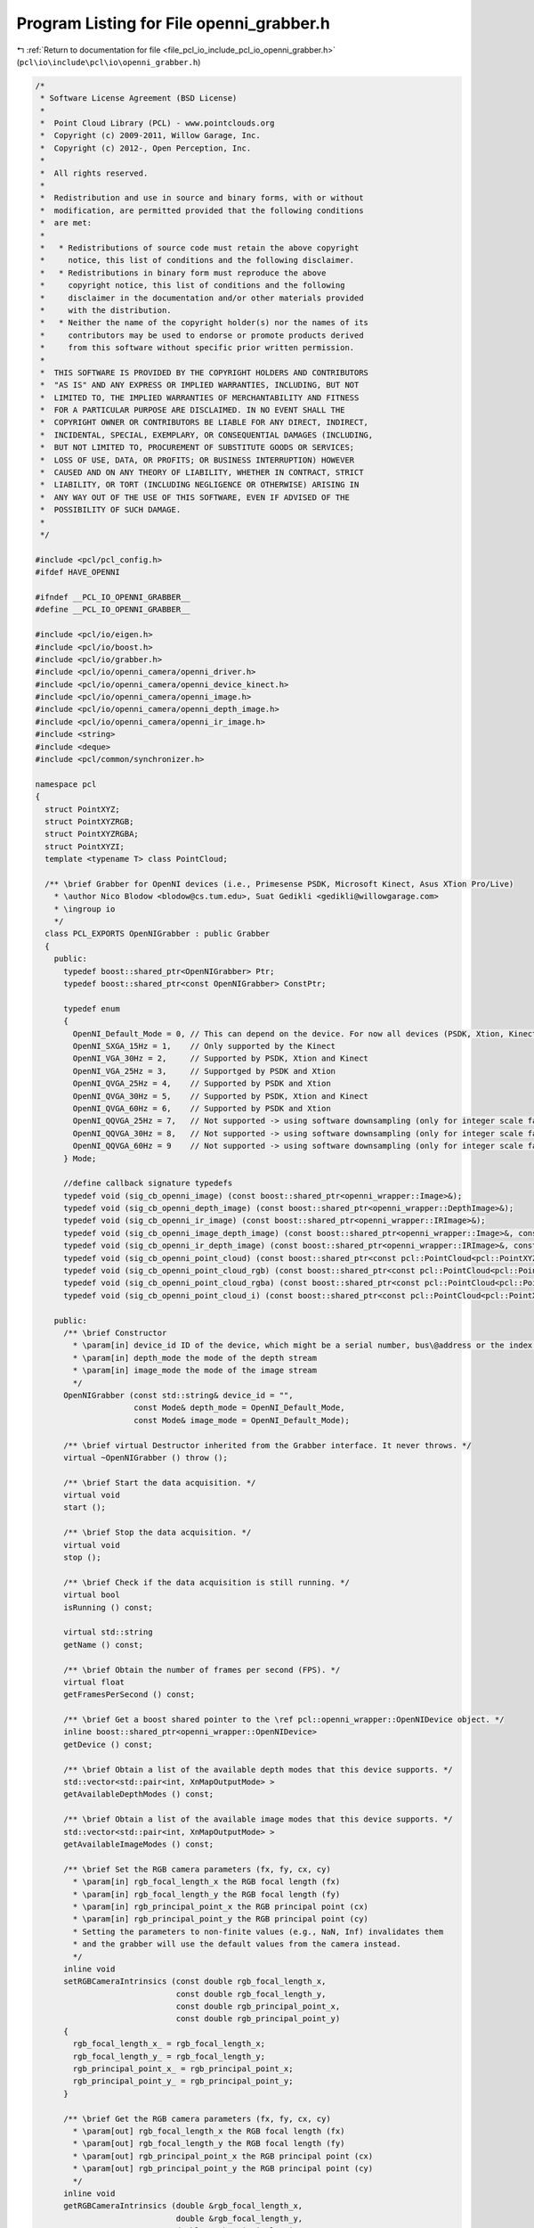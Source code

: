 
.. _program_listing_file_pcl_io_include_pcl_io_openni_grabber.h:

Program Listing for File openni_grabber.h
=========================================

|exhale_lsh| :ref:`Return to documentation for file <file_pcl_io_include_pcl_io_openni_grabber.h>` (``pcl\io\include\pcl\io\openni_grabber.h``)

.. |exhale_lsh| unicode:: U+021B0 .. UPWARDS ARROW WITH TIP LEFTWARDS

.. code-block:: cpp

   /*
    * Software License Agreement (BSD License)
    *
    *  Point Cloud Library (PCL) - www.pointclouds.org
    *  Copyright (c) 2009-2011, Willow Garage, Inc.
    *  Copyright (c) 2012-, Open Perception, Inc.
    *
    *  All rights reserved.
    *
    *  Redistribution and use in source and binary forms, with or without
    *  modification, are permitted provided that the following conditions
    *  are met:
    *
    *   * Redistributions of source code must retain the above copyright
    *     notice, this list of conditions and the following disclaimer.
    *   * Redistributions in binary form must reproduce the above
    *     copyright notice, this list of conditions and the following
    *     disclaimer in the documentation and/or other materials provided
    *     with the distribution.
    *   * Neither the name of the copyright holder(s) nor the names of its
    *     contributors may be used to endorse or promote products derived
    *     from this software without specific prior written permission.
    *
    *  THIS SOFTWARE IS PROVIDED BY THE COPYRIGHT HOLDERS AND CONTRIBUTORS
    *  "AS IS" AND ANY EXPRESS OR IMPLIED WARRANTIES, INCLUDING, BUT NOT
    *  LIMITED TO, THE IMPLIED WARRANTIES OF MERCHANTABILITY AND FITNESS
    *  FOR A PARTICULAR PURPOSE ARE DISCLAIMED. IN NO EVENT SHALL THE
    *  COPYRIGHT OWNER OR CONTRIBUTORS BE LIABLE FOR ANY DIRECT, INDIRECT,
    *  INCIDENTAL, SPECIAL, EXEMPLARY, OR CONSEQUENTIAL DAMAGES (INCLUDING,
    *  BUT NOT LIMITED TO, PROCUREMENT OF SUBSTITUTE GOODS OR SERVICES;
    *  LOSS OF USE, DATA, OR PROFITS; OR BUSINESS INTERRUPTION) HOWEVER
    *  CAUSED AND ON ANY THEORY OF LIABILITY, WHETHER IN CONTRACT, STRICT
    *  LIABILITY, OR TORT (INCLUDING NEGLIGENCE OR OTHERWISE) ARISING IN
    *  ANY WAY OUT OF THE USE OF THIS SOFTWARE, EVEN IF ADVISED OF THE
    *  POSSIBILITY OF SUCH DAMAGE.
    *
    */
   
   #include <pcl/pcl_config.h>
   #ifdef HAVE_OPENNI
   
   #ifndef __PCL_IO_OPENNI_GRABBER__
   #define __PCL_IO_OPENNI_GRABBER__
   
   #include <pcl/io/eigen.h>
   #include <pcl/io/boost.h>
   #include <pcl/io/grabber.h>
   #include <pcl/io/openni_camera/openni_driver.h>
   #include <pcl/io/openni_camera/openni_device_kinect.h>
   #include <pcl/io/openni_camera/openni_image.h>
   #include <pcl/io/openni_camera/openni_depth_image.h>
   #include <pcl/io/openni_camera/openni_ir_image.h>
   #include <string>
   #include <deque>
   #include <pcl/common/synchronizer.h>
   
   namespace pcl
   {
     struct PointXYZ;
     struct PointXYZRGB;
     struct PointXYZRGBA;
     struct PointXYZI;
     template <typename T> class PointCloud;
   
     /** \brief Grabber for OpenNI devices (i.e., Primesense PSDK, Microsoft Kinect, Asus XTion Pro/Live)
       * \author Nico Blodow <blodow@cs.tum.edu>, Suat Gedikli <gedikli@willowgarage.com>
       * \ingroup io
       */
     class PCL_EXPORTS OpenNIGrabber : public Grabber
     {
       public:
         typedef boost::shared_ptr<OpenNIGrabber> Ptr;
         typedef boost::shared_ptr<const OpenNIGrabber> ConstPtr;
   
         typedef enum
         {
           OpenNI_Default_Mode = 0, // This can depend on the device. For now all devices (PSDK, Xtion, Kinect) its VGA@30Hz
           OpenNI_SXGA_15Hz = 1,    // Only supported by the Kinect
           OpenNI_VGA_30Hz = 2,     // Supported by PSDK, Xtion and Kinect
           OpenNI_VGA_25Hz = 3,     // Supportged by PSDK and Xtion
           OpenNI_QVGA_25Hz = 4,    // Supported by PSDK and Xtion
           OpenNI_QVGA_30Hz = 5,    // Supported by PSDK, Xtion and Kinect
           OpenNI_QVGA_60Hz = 6,    // Supported by PSDK and Xtion
           OpenNI_QQVGA_25Hz = 7,   // Not supported -> using software downsampling (only for integer scale factor and only NN)
           OpenNI_QQVGA_30Hz = 8,   // Not supported -> using software downsampling (only for integer scale factor and only NN)
           OpenNI_QQVGA_60Hz = 9    // Not supported -> using software downsampling (only for integer scale factor and only NN)
         } Mode;
   
         //define callback signature typedefs
         typedef void (sig_cb_openni_image) (const boost::shared_ptr<openni_wrapper::Image>&);
         typedef void (sig_cb_openni_depth_image) (const boost::shared_ptr<openni_wrapper::DepthImage>&);
         typedef void (sig_cb_openni_ir_image) (const boost::shared_ptr<openni_wrapper::IRImage>&);
         typedef void (sig_cb_openni_image_depth_image) (const boost::shared_ptr<openni_wrapper::Image>&, const boost::shared_ptr<openni_wrapper::DepthImage>&, float constant) ;
         typedef void (sig_cb_openni_ir_depth_image) (const boost::shared_ptr<openni_wrapper::IRImage>&, const boost::shared_ptr<openni_wrapper::DepthImage>&, float constant) ;
         typedef void (sig_cb_openni_point_cloud) (const boost::shared_ptr<const pcl::PointCloud<pcl::PointXYZ> >&);
         typedef void (sig_cb_openni_point_cloud_rgb) (const boost::shared_ptr<const pcl::PointCloud<pcl::PointXYZRGB> >&);
         typedef void (sig_cb_openni_point_cloud_rgba) (const boost::shared_ptr<const pcl::PointCloud<pcl::PointXYZRGBA> >&);
         typedef void (sig_cb_openni_point_cloud_i) (const boost::shared_ptr<const pcl::PointCloud<pcl::PointXYZI> >&);
   
       public:
         /** \brief Constructor
           * \param[in] device_id ID of the device, which might be a serial number, bus\@address or the index of the device.
           * \param[in] depth_mode the mode of the depth stream
           * \param[in] image_mode the mode of the image stream
           */
         OpenNIGrabber (const std::string& device_id = "",
                        const Mode& depth_mode = OpenNI_Default_Mode,
                        const Mode& image_mode = OpenNI_Default_Mode);
   
         /** \brief virtual Destructor inherited from the Grabber interface. It never throws. */
         virtual ~OpenNIGrabber () throw ();
   
         /** \brief Start the data acquisition. */
         virtual void
         start ();
   
         /** \brief Stop the data acquisition. */
         virtual void
         stop ();
   
         /** \brief Check if the data acquisition is still running. */
         virtual bool
         isRunning () const;
   
         virtual std::string
         getName () const;
   
         /** \brief Obtain the number of frames per second (FPS). */
         virtual float 
         getFramesPerSecond () const;
   
         /** \brief Get a boost shared pointer to the \ref pcl::openni_wrapper::OpenNIDevice object. */
         inline boost::shared_ptr<openni_wrapper::OpenNIDevice>
         getDevice () const;
   
         /** \brief Obtain a list of the available depth modes that this device supports. */
         std::vector<std::pair<int, XnMapOutputMode> >
         getAvailableDepthModes () const;
   
         /** \brief Obtain a list of the available image modes that this device supports. */
         std::vector<std::pair<int, XnMapOutputMode> >
         getAvailableImageModes () const;
   
         /** \brief Set the RGB camera parameters (fx, fy, cx, cy)
           * \param[in] rgb_focal_length_x the RGB focal length (fx)
           * \param[in] rgb_focal_length_y the RGB focal length (fy)
           * \param[in] rgb_principal_point_x the RGB principal point (cx)
           * \param[in] rgb_principal_point_y the RGB principal point (cy)
           * Setting the parameters to non-finite values (e.g., NaN, Inf) invalidates them
           * and the grabber will use the default values from the camera instead.
           */
         inline void
         setRGBCameraIntrinsics (const double rgb_focal_length_x, 
                                 const double rgb_focal_length_y, 
                                 const double rgb_principal_point_x,
                                 const double rgb_principal_point_y)
         {
           rgb_focal_length_x_ = rgb_focal_length_x;
           rgb_focal_length_y_ = rgb_focal_length_y;
           rgb_principal_point_x_ = rgb_principal_point_x;
           rgb_principal_point_y_ = rgb_principal_point_y;
         }
         
         /** \brief Get the RGB camera parameters (fx, fy, cx, cy)
           * \param[out] rgb_focal_length_x the RGB focal length (fx)
           * \param[out] rgb_focal_length_y the RGB focal length (fy)
           * \param[out] rgb_principal_point_x the RGB principal point (cx)
           * \param[out] rgb_principal_point_y the RGB principal point (cy)
           */
         inline void
         getRGBCameraIntrinsics (double &rgb_focal_length_x, 
                                 double &rgb_focal_length_y, 
                                 double &rgb_principal_point_x,
                                 double &rgb_principal_point_y) const
         {
           rgb_focal_length_x = rgb_focal_length_x_;
           rgb_focal_length_y = rgb_focal_length_y_;
           rgb_principal_point_x = rgb_principal_point_x_;
           rgb_principal_point_y = rgb_principal_point_y_;
         }
   
   
         /** \brief Set the RGB image focal length (fx = fy).
           * \param[in] rgb_focal_length the RGB focal length (assumes fx = fy)
           * Setting the parameter to a non-finite value (e.g., NaN, Inf) invalidates it
           * and the grabber will use the default values from the camera instead.
           * These parameters will be used for XYZRGBA clouds.
           */
         inline void
         setRGBFocalLength (const double rgb_focal_length)
         {
           rgb_focal_length_x_ = rgb_focal_length_y_ = rgb_focal_length;
         }
   
         /** \brief Set the RGB image focal length
           * \param[in] rgb_focal_length_x the RGB focal length (fx)
           * \param[in] rgb_focal_length_y the RGB focal length (fy)
           * Setting the parameters to non-finite values (e.g., NaN, Inf) invalidates them
           * and the grabber will use the default values from the camera instead.
           * These parameters will be used for XYZRGBA clouds.
           */
         inline void
         setRGBFocalLength (const double rgb_focal_length_x, const double rgb_focal_length_y)
         {
           rgb_focal_length_x_ = rgb_focal_length_x;
           rgb_focal_length_y_ = rgb_focal_length_y;
         }
   
         /** \brief Return the RGB focal length parameters (fx, fy)
           * \param[out] rgb_focal_length_x the RGB focal length (fx)
           * \param[out] rgb_focal_length_y the RGB focal length (fy)
           */
         inline void
         getRGBFocalLength (double &rgb_focal_length_x, double &rgb_focal_length_y) const
         {
           rgb_focal_length_x = rgb_focal_length_x_;
           rgb_focal_length_y = rgb_focal_length_y_;
         }
         
         /** \brief Set the Depth camera parameters (fx, fy, cx, cy)
           * \param[in] depth_focal_length_x the Depth focal length (fx)
           * \param[in] depth_focal_length_y the Depth focal length (fy)
           * \param[in] depth_principal_point_x the Depth principal point (cx)
           * \param[in] depth_principal_point_y the Depth principal point (cy)
           * Setting the parameters to non-finite values (e.g., NaN, Inf) invalidates them
           * and the grabber will use the default values from the camera instead.
           */
         inline void
         setDepthCameraIntrinsics (const double depth_focal_length_x, 
                                   const double depth_focal_length_y, 
                                   const double depth_principal_point_x,
                                   const double depth_principal_point_y)
         {
           depth_focal_length_x_ = depth_focal_length_x;
           depth_focal_length_y_ = depth_focal_length_y;
           depth_principal_point_x_ = depth_principal_point_x;
           depth_principal_point_y_ = depth_principal_point_y;
         }
         
         /** \brief Get the Depth camera parameters (fx, fy, cx, cy)
           * \param[out] depth_focal_length_x the Depth focal length (fx)
           * \param[out] depth_focal_length_y the Depth focal length (fy)
           * \param[out] depth_principal_point_x the Depth principal point (cx)
           * \param[out] depth_principal_point_y the Depth principal point (cy)
           */
         inline void
         getDepthCameraIntrinsics (double &depth_focal_length_x, 
                                   double &depth_focal_length_y, 
                                   double &depth_principal_point_x,
                                   double &depth_principal_point_y) const
         {
           depth_focal_length_x = depth_focal_length_x_;
           depth_focal_length_y = depth_focal_length_y_;
           depth_principal_point_x = depth_principal_point_x_;
           depth_principal_point_y = depth_principal_point_y_;
         }
   
         /** \brief Set the Depth image focal length (fx = fy).
           * \param[in] depth_focal_length the Depth focal length (assumes fx = fy)
           * Setting the parameter to a non-finite value (e.g., NaN, Inf) invalidates it
           * and the grabber will use the default values from the camera instead.
           */
         inline void
         setDepthFocalLength (const double depth_focal_length)
         {
           depth_focal_length_x_ = depth_focal_length_y_ = depth_focal_length;
         }
         
   
         /** \brief Set the Depth image focal length
           * \param[in] depth_focal_length_x the Depth focal length (fx)
           * \param[in] depth_focal_length_y the Depth focal length (fy)
           * Setting the parameter to non-finite values (e.g., NaN, Inf) invalidates them
           * and the grabber will use the default values from the camera instead.
           */
         inline void
         setDepthFocalLength (const double depth_focal_length_x, const double depth_focal_length_y)
         {
           depth_focal_length_x_ = depth_focal_length_x;
           depth_focal_length_y_ = depth_focal_length_y;
         }
   
         /** \brief Return the Depth focal length parameters (fx, fy)
           * \param[out] depth_focal_length_x the Depth focal length (fx)
           * \param[out] depth_focal_length_y the Depth focal length (fy)
           */
         inline void
         getDepthFocalLength (double &depth_focal_length_x, double &depth_focal_length_y) const
         {
           depth_focal_length_x = depth_focal_length_x_;
           depth_focal_length_y = depth_focal_length_y_;
         }
   
         /** \brief Convert vector of raw shift values to depth values
           * \param[in] shift_data_ptr input shift data
           * \param[out] depth_data_ptr generated depth data
           * \param[in] size of shift and depth buffer
           */
         inline void
         convertShiftToDepth (
             const uint16_t* shift_data_ptr,
             uint16_t* depth_data_ptr,
             std::size_t size) const
         {
           // get openni device instance
           boost::shared_ptr<openni_wrapper::OpenNIDevice> openni_device =
                 this->getDevice ();
   
           const uint16_t* shift_data_it = shift_data_ptr;
           uint16_t* depth_data_it = depth_data_ptr;
   
           // shift-to-depth lookup
           for (std::size_t i=0; i<size; ++i)
           {
             *depth_data_it = openni_device->shiftToDepth(*shift_data_it);
   
             shift_data_it++;
             depth_data_it++;
           }
   
         }
   
   
       protected:
         /** \brief On initialization processing. */
         void
         onInit (const std::string& device_id, const Mode& depth_mode, const Mode& image_mode);
   
         /** \brief Sets up an OpenNI device. */
         void
         setupDevice (const std::string& device_id, const Mode& depth_mode, const Mode& image_mode);
   
         /** \brief Update mode maps. */
         void
         updateModeMaps ();
   
         /** \brief Start synchronization. */
         void
         startSynchronization ();
   
         /** \brief Stop synchronization. */
         void
         stopSynchronization ();
   
         /** \brief Map config modes. */
         bool
         mapConfigMode2XnMode (int mode, XnMapOutputMode &xnmode) const;
   
         // callback methods
         /** \brief RGB image callback. */
         virtual void
         imageCallback (boost::shared_ptr<openni_wrapper::Image> image, void* cookie);
   
         /** \brief Depth image callback. */
         virtual void
         depthCallback (boost::shared_ptr<openni_wrapper::DepthImage> depth_image, void* cookie);
   
         /** \brief IR image callback. */
         virtual void
         irCallback (boost::shared_ptr<openni_wrapper::IRImage> ir_image, void* cookie);
   
         /** \brief RGB + Depth image callback. */
         virtual void
         imageDepthImageCallback (const boost::shared_ptr<openni_wrapper::Image> &image,
                                  const boost::shared_ptr<openni_wrapper::DepthImage> &depth_image);
   
         /** \brief IR + Depth image callback. */
         virtual void
         irDepthImageCallback (const boost::shared_ptr<openni_wrapper::IRImage> &image,
                               const boost::shared_ptr<openni_wrapper::DepthImage> &depth_image);
   
         /** \brief Process changed signals. */
         virtual void
         signalsChanged ();
   
         // helper methods
   
         /** \brief Check if the RGB and Depth images are required to be synchronized or not. */
         virtual void
         checkImageAndDepthSynchronizationRequired ();
   
         /** \brief Check if the RGB image stream is required or not. */
         virtual void
         checkImageStreamRequired ();
   
         /** \brief Check if the depth stream is required or not. */
         virtual void
         checkDepthStreamRequired ();
   
         /** \brief Check if the IR image stream is required or not. */
         virtual void
         checkIRStreamRequired ();
   
   
         /** \brief Convert a Depth image to a pcl::PointCloud<pcl::PointXYZ>
           * \param[in] depth the depth image to convert
           */
         boost::shared_ptr<pcl::PointCloud<pcl::PointXYZ> >
         convertToXYZPointCloud (const boost::shared_ptr<openni_wrapper::DepthImage> &depth) const;
   
         /** \brief Convert a Depth + RGB image pair to a pcl::PointCloud<PointT>
           * \param[in] image the RGB image to convert
           * \param[in] depth_image the depth image to convert
           */
         template <typename PointT> typename pcl::PointCloud<PointT>::Ptr
         convertToXYZRGBPointCloud (const boost::shared_ptr<openni_wrapper::Image> &image,
                                    const boost::shared_ptr<openni_wrapper::DepthImage> &depth_image) const;
   
         /** \brief Convert a Depth + Intensity image pair to a pcl::PointCloud<pcl::PointXYZI>
           * \param[in] image the IR image to convert
           * \param[in] depth_image the depth image to convert
           */
         boost::shared_ptr<pcl::PointCloud<pcl::PointXYZI> >
         convertToXYZIPointCloud (const boost::shared_ptr<openni_wrapper::IRImage> &image,
                                  const boost::shared_ptr<openni_wrapper::DepthImage> &depth_image) const;
   
   
         Synchronizer<boost::shared_ptr<openni_wrapper::Image>, boost::shared_ptr<openni_wrapper::DepthImage> > rgb_sync_;
         Synchronizer<boost::shared_ptr<openni_wrapper::IRImage>, boost::shared_ptr<openni_wrapper::DepthImage> > ir_sync_;
   
         /** \brief The actual openni device. */
         boost::shared_ptr<openni_wrapper::OpenNIDevice> device_;
   
         std::string rgb_frame_id_;
         std::string depth_frame_id_;
         unsigned image_width_;
         unsigned image_height_;
         unsigned depth_width_;
         unsigned depth_height_;
         
         bool image_required_;
         bool depth_required_;
         bool ir_required_;
         bool sync_required_;
   
         boost::signals2::signal<sig_cb_openni_image>* image_signal_;
         boost::signals2::signal<sig_cb_openni_depth_image>* depth_image_signal_;
         boost::signals2::signal<sig_cb_openni_ir_image>* ir_image_signal_;
         boost::signals2::signal<sig_cb_openni_image_depth_image>* image_depth_image_signal_;
         boost::signals2::signal<sig_cb_openni_ir_depth_image>* ir_depth_image_signal_;
         boost::signals2::signal<sig_cb_openni_point_cloud>* point_cloud_signal_;
         boost::signals2::signal<sig_cb_openni_point_cloud_i>* point_cloud_i_signal_;
         boost::signals2::signal<sig_cb_openni_point_cloud_rgb>* point_cloud_rgb_signal_;
         boost::signals2::signal<sig_cb_openni_point_cloud_rgba>* point_cloud_rgba_signal_;
   
         struct modeComp
         {
   
           bool operator () (const XnMapOutputMode& mode1, const XnMapOutputMode & mode2) const
           {
             if (mode1.nXRes < mode2.nXRes)
               return true;
             else if (mode1.nXRes > mode2.nXRes)
               return false;
             else if (mode1.nYRes < mode2.nYRes)
               return true;
             else if (mode1.nYRes > mode2.nYRes)
               return false;
             else if (mode1.nFPS < mode2.nFPS)
               return true;
             else
               return false;
           }
         } ;
         std::map<int, XnMapOutputMode> config2xn_map_;
   
         openni_wrapper::OpenNIDevice::CallbackHandle depth_callback_handle;
         openni_wrapper::OpenNIDevice::CallbackHandle image_callback_handle;
         openni_wrapper::OpenNIDevice::CallbackHandle ir_callback_handle;
         bool running_;
   
         mutable unsigned rgb_array_size_;
         mutable unsigned depth_buffer_size_;
         mutable boost::shared_array<unsigned char> rgb_array_;
         mutable boost::shared_array<unsigned short> depth_buffer_;
         mutable boost::shared_array<unsigned short> ir_buffer_;
   
         /** \brief The RGB image focal length (fx). */
         double rgb_focal_length_x_;
         /** \brief The RGB image focal length (fy). */
         double rgb_focal_length_y_;
         /** \brief The RGB image principal point (cx). */
         double rgb_principal_point_x_;
         /** \brief The RGB image principal point (cy). */
         double rgb_principal_point_y_;
         /** \brief The depth image focal length (fx). */
         double depth_focal_length_x_;
         /** \brief The depth image focal length (fy). */
         double depth_focal_length_y_;
         /** \brief The depth image principal point (cx). */
         double depth_principal_point_x_;
         /** \brief The depth image principal point (cy). */
         double depth_principal_point_y_;
   
       public:
         EIGEN_MAKE_ALIGNED_OPERATOR_NEW
     };
   
     boost::shared_ptr<openni_wrapper::OpenNIDevice>
     OpenNIGrabber::getDevice () const
     {
       return device_;
     }
   
   } // namespace pcl
   #endif // __PCL_IO_OPENNI_GRABBER__
   #endif // HAVE_OPENNI
